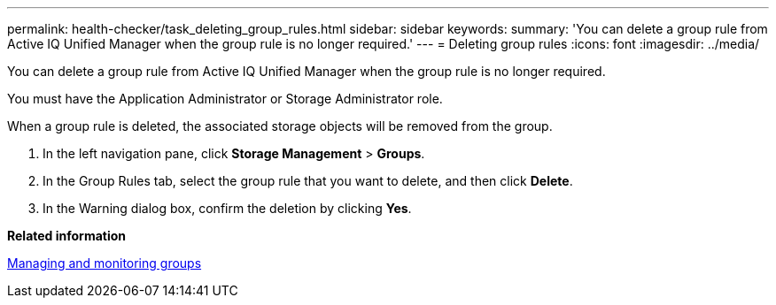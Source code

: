 ---
permalink: health-checker/task_deleting_group_rules.html
sidebar: sidebar
keywords: 
summary: 'You can delete a group rule from Active IQ Unified Manager when the group rule is no longer required.'
---
= Deleting group rules
:icons: font
:imagesdir: ../media/

[.lead]
You can delete a group rule from Active IQ Unified Manager when the group rule is no longer required.

You must have the Application Administrator or Storage Administrator role.

When a group rule is deleted, the associated storage objects will be removed from the group.

. In the left navigation pane, click *Storage Management* > *Groups*.
. In the Group Rules tab, select the group rule that you want to delete, and then click *Delete*.
. In the Warning dialog box, confirm the deletion by clicking *Yes*.

*Related information*

xref:concept_managing_and_monitoring_groups.adoc[Managing and monitoring groups]
